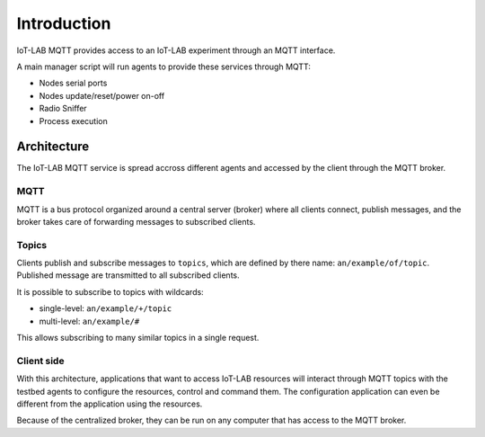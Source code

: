 Introduction
============

IoT-LAB MQTT provides access to an IoT-LAB experiment through an MQTT interface.

A main manager script will run agents to provide these services through MQTT:

* Nodes serial ports
* Nodes update/reset/power on-off
* Radio Sniffer
* Process execution

Architecture
------------

The IoT-LAB MQTT service is spread accross different agents and
accessed by the client through the MQTT broker.

.. graphviz:: architecture.dot

MQTT
^^^^

MQTT is a bus protocol organized around a central server (broker) where all
clients connect, publish messages, and the broker takes care of forwarding
messages to subscribed clients.

Topics
^^^^^^

Clients publish and subscribe messages to ``topics``, which are defined by
there name: ``an/example/of/topic``. Published message are transmitted to all
subscribed clients.

It is possible to subscribe to topics with wildcards:

* single-level: ``an/example/+/topic``
* multi-level: ``an/example/#``

This allows subscribing to many similar topics in a single request.

Client side
^^^^^^^^^^^

With this architecture, applications that want to access IoT-LAB resources
will interact through MQTT topics with the testbed agents to configure the
resources, control and command them.
The configuration application can even be different from the application using
the resources.

Because of the centralized broker, they can be run on any computer that has
access to the MQTT broker.
